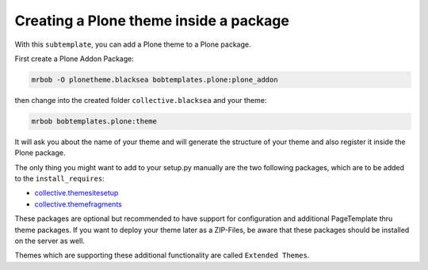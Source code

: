 =======================================
Creating a Plone theme inside a package
=======================================

With this ``subtemplate``, you can add a Plone theme to a Plone package.

First create a Plone Addon Package:

.. code-block:: sh

    mrbob -O plonetheme.blacksea bobtemplates.plone:plone_addon

then change into the created folder ``collective.blacksea`` and your theme:

.. code-block:: sh

    mrbob bobtemplates.plone:theme

It will ask you about the name of your theme and will generate the structure of your theme and also register it inside the Plone package.

The only thing you might want to add to your setup.py manually are the two following packages, which are to be added to the ``install_requires``:

- `collective.themesitesetup <https://pypi.python.org/pypi/collective.themesitesetup/>`_
- `collective.themefragments <https://pypi.python.org/pypi/collective.themefragments/>`_

These packages are optional but recommended to have support for configuration and additional PageTemplate thru theme packages. If you want to deploy your theme later as a ZIP-Files, be aware that these packages should be installed on the server as well.

Themes which are supporting these additional functionality are called ``Extended Themes``.

